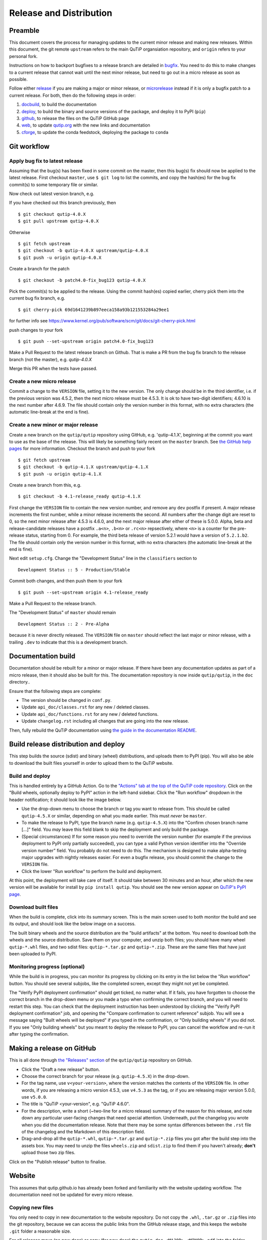 .. QuTiP
   Copyright (C) 2011-2017, Alexander J. G. Pitchford, Paul D. Nation & Robert J. Johansson

.. This file was created using retext 6.1 https://github.com/retext-project/retext

.. _release_distribution:

************************
Release and Distribution
************************

Preamble
++++++++

This document covers the process for managing updates to the current minor release and making new releases.
Within this document, the git remote ``upstream`` refers to the main QuTiP organsiation repository, and ``origin`` refers to your personal fork.

Instructions on how to backport bugfixes to a release branch are detailed in bugfix_.
You need to do this to make changes to a current release that cannot wait until the next minor release, but need to go out in a micro release as soon as possible.

Follow either release_ if you are making a major or minor release, or microrelease_ instead if it is only a bugfix patch to a current release.
For both, then do the following steps in order:

1. docbuild_, to build the documentation
2. deploy_, to build the binary and source versions of the package, and deploy it to PyPI (``pip``)
3. github_, to release the files on the QuTiP GitHub page
4. web_, to update `qutip.org <http://qutip.org/>`_ with the new links and documentation
5. cforge_, to update the conda feedstock, deploying the package to ``conda``


.. _gitwf:

Git workflow
++++++++++++

.. _bugfix:

Apply bug fix to latest release
-------------------------------
Assuming that the bug(s) has been fixed in some commit on the master,
then this bug(s) fix should now be applied to the latest release.
First checkout ``master``, use ``$ git log`` to list the commits,
and copy the hash(es) for the bug fix commit(s) to some temporary file or similar.

Now check out latest version branch, e.g.

If you have checked out this branch previously, then ::

    $ git checkout qutip-4.0.X
    $ git pull upstream qutip-4.0.X

Otherwise ::

    $ git fetch upstream
    $ git checkout -b qutip-4.0.X upstream/qutip-4.0.X
    $ git push -u origin qutip-4.0.X

Create a branch for the patch ::

    $ git checkout -b patch4.0-fix_bug123 qutip-4.0.X

Pick the commit(s) to be applied to the release.
Using the commit hash(es) copied earlier, cherry pick them into the current bug fix branch, e.g. ::

    $ git cherry-pick 69d1641239b897eeca158a93b121553284a29ee1

for further info see https://www.kernel.org/pub/software/scm/git/docs/git-cherry-pick.html

push changes to your fork ::

    $ git push --set-upstream origin patch4.0-fix_bug123

Make a Pull Request to the latest release branch on Github. 
That is make a PR from the bug fix branch to the release branch (not the master), e.g. `qutip-4.0.X`

Merge this PR when the tests have passed.

.. _microrelease:

Create a new micro release
--------------------------

Commit a change to the ``VERSION`` file, setting it to the new version.
The only change should be in the third identifier, i.e. if the previous version was 4.5.2, then the next micro release must be 4.5.3.
It is ok to have two-digit identifiers; 4.6.10 is the next number after 4.6.9.
The file should contain only the version number in this format, with no extra characters (the automatic line-break at the end is fine).

.. _release:

Create a new minor or major release
-----------------------------------

Create a new branch on the ``qutip/qutip`` repository using GitHub, e.g. 'qutip-4.1.X', beginning at the commit you want to use as the base of the release.
This will likely be something fairly recent on the ``master`` branch.
See `the GitHub help pages <https://help.github.com/en/github/collaborating-with-issues-and-pull-requests/creating-and-deleting-branches-within-your-repository#creating-a-branch>`_ for more information.
Checkout the branch and push to your fork ::

    $ git fetch upstream
    $ git checkout -b qutip-4.1.X upstream/qutip-4.1.X
    $ git push -u origin qutip-4.1.X

Create a new branch from this, e.g. ::

    $ git checkout -b 4.1-release_ready qutip-4.1.X

First change the ``VERSION`` file to contain the new version number, and remove any ``dev`` postfix if present.
A major release increments the first number, while a minor release increments the second.
All numbers after the change digit are reset to 0, so the next minor release after 4.5.3 is 4.6.0, and the next major release after either of these is 5.0.0.
Alpha, beta and release-candidate releases have a postfix ``.a<n>``, ``.b<n>`` or ``.rc<n>`` repsectively, where ``<n>`` is a counter for the pre-release status, starting from 0.
For example, the third beta release of version 5.2.1 would have a version of ``5.2.1.b2``.
The file should contain only the version number in this format, with no extra characters (the automatic line-break at the end is fine).

Next edit ``setup.cfg``.
Change the "Development Status" line in the ``classifiers`` section to ::

    Development Status :: 5 - Production/Stable

Commit both changes, and then push them to your fork ::

    $ git push --set-upstream origin 4.1-release_ready

Make a Pull Request to the release branch.

The "Development Status" of ``master`` should remain ::

    Development Status :: 2 - Pre-Alpha

because it is never directly released.
The ``VERSION`` file on ``master`` should reflect the last major or minor release, with a trailing ``.dev`` to indicate that this is a development branch.


.. _docbuild:

Documentation build
+++++++++++++++++++

Documentation should be rebuilt for a minor or major release.
If there have been any documentation updates as part of a micro release, then it should also be built for this.
The documentation repository is now inside ``qutip/qutip``, in the ``doc`` directory..

Ensure that the following steps are complete:

- The version should be changed in ``conf.py``.
- Update ``api_doc/classes.rst`` for any new / deleted classes.
- Update ``api_doc/functions.rst`` for any new / deleted functions.
- Update ``changelog.rst`` including all changes that are going into the new release.

Then, fully rebuild the QuTiP documentation using `the guide in the documentation README <https://github.com/qutip/qutip/blob/master/doc/README.md>`_.

.. _deploy:

Build release distribution and deploy
+++++++++++++++++++++++++++++++++++++

This step builds the source (sdist) and binary (wheel) distributions, and uploads them to PyPI (pip).
You will also be able to download the built files yourself in order to upload them to the QuTiP website.

Build and deploy
----------------

This is handled entirely by a GitHub Action.
Go to the `"Actions" tab at the top of the QuTiP code repository <https://github.com/qutip/qutip/actions>`_.
Click on the "Build wheels, optionally deploy to PyPI" action in the left-hand sidebar.
Click the "Run workflow" dropdown in the header notification; it should look like the image below.

.. image:: /figures/release_guide_run_build_workflow.png

- Use the drop-down menu to choose the branch or tag you want to release from.
  This should be called ``qutip-4.5.X`` or similar, depending on what you made earlier.
  This must *never* be ``master``.
- To make the release to PyPI, type the branch name (e.g. ``qutip-4.5.X``) into the "Confirm chosen branch name [...]" field.
  You *may* leave this field blank to skip the deployment and only build the package.
- (Special circumstances) If for some reason you need to override the version number (for example if the previous deployment to PyPI only partially succeeded), you can type a valid Python version identifier into the "Override version number" field.
  You probably do not need to do this.
  The mechanism is designed to make alpha-testing major upgrades with nightly releases easier.
  For even a bugfix release, you should commit the change to the ``VERSION`` file.
- Click the lower "Run workflow" to perform the build and deployment.

At this point, the deployment will take care of itself.
It should take between 30 minutes and an hour, after which the new version will be available for install by ``pip install qutip``.
You should see the new version appear on `QuTiP's PyPI page <https://pypi.org/project/qutip>`_.

Download built files
--------------------

When the build is complete, click into its summary screen.
This is the main screen used to both monitor the build and see its output, and should look like the below image on a success.

.. image:: /figures/release_guide_after_workflow.png

The built binary wheels and the source distribution are the "build artifacts" at the bottom.
You need to download both the wheels and the source distribution.
Save them on your computer, and unzip both files; you should have many wheel ``qutip-*.whl`` files, and two sdist files: ``qutip-*.tar.gz`` and ``qutip-*.zip``.
These are the same files that have just been uploaded to PyPI.


Monitoring progress (optional)
------------------------------

While the build is in progress, you can monitor its progress by clicking on its entry in the list below the "Run workflow" button.
You should see several subjobs, like the completed screen, except they might not yet be completed.

The "Verify PyPI deployment confirmation" should get ticked, no matter what.
If it fails, you have forgotten to choose the correct branch in the drop-down menu or you made a typo when confirming the correct branch, and you will need to restart this step.
You can check that the deployment instruction has been understood by clicking the "Verify PyPI deployment confirmation" job, and opening the "Compare confirmation to current reference" subjob.
You will see a message saying "Built wheels will be deployed" if you typed in the confirmation, or "Only building wheels" if you did not.
If you see "Only building wheels" but you meant to deploy the release to PyPI, you can cancel the workflow and re-run it after typing the confirmation.


.. _github:

Making a release on GitHub
++++++++++++++++++++++++++

This is all done through `the "Releases" section <https://github.com/qutip/qutip/releases>`_ of the ``qutip/qutip`` repository on GitHub.

- Click the "Draft a new release" button.
- Choose the correct branch for your release (e.g. ``qutip-4.5.X``) in the drop-down.
- For the tag name, use ``v<your-version>``, where the version matches the contents of the ``VERSION`` file.
  In other words, if you are releasing a micro version 4.5.3, use ``v4.5.3`` as the tag, or if you are releasing major version 5.0.0, use ``v5.0.0``.
- The title is "QuTiP <your-version", e.g. "QuTiP 4.6.0".
- For the description, write a short (~two-line for a micro release) summary of the reason for this release, and note down any particular user-facing changes that need special attention.
  Underneath, put the changelog you wrote when you did the documentation release.
  Note that there may be some syntax differences between the ``.rst`` file of the changelog and the Markdown of this description field.
- Drag-and-drop all the ``qutip-*.whl``, ``qutip-*.tar.gz`` and ``qutip-*.zip`` files you got after the build step into the assets box.
  You may need to unzip the files ``wheels.zip`` and ``sdist.zip`` to find them if you haven't already; **don't** upload those two zip files.

Click on the "Publish release" button to finalise.


.. _web:

Website
+++++++

This assumes that qutip.github.io has already been forked and familiarity with the website updating workflow.
The documentation need not be updated for every micro release.

Copying new files
-----------------

You only need to copy in new documentation to the website repository.
Do not copy the ``.whl``, ``.tar.gz`` or ``.zip`` files into the git repository, because we can access the public links from the GitHub release stage, and this keeps the website ``.git`` folder a reasonable size.

For all releases move (no new docs) or copy (for new docs) the ``qutip-doc-<MAJOR>.<MINOR>.pdf`` into the folder ``downloads/<MAJOR>.<MINOR>.<MICRO>``.

The legacy html documentation should be in a subfolder like ::

    docs/<MAJOR>.<MINOR>
    
For a major or minor release the previous version documentation should be moved into this folder. 

The latest version HTML documentation should be the folder ::

    docs/latest
    
For any release which new documentation is included
- copy the contents ``qutip/doc/_build/html`` into this folder. **Note that the underscores at start of the subfolder names will need to be removed, otherwise Jekyll will ignore the folders**. There is a script in the ``docs`` folder for this. 
https://github.com/qutip/qutip.github.io/blob/master/docs/remove_leading_underscores.py


HTML file updates
-----------------

- Edit ``download.html``

    * The 'Latest release' version and date should be updated.
    * The tar.gz and zip links need to have their micro release numbers updated in their filenames, labels and trackEvent javascript.
      These links should point to the "Source code" links that appeared when you made in the GitHub Releases section.
      They should look something like ``https://github.com/qutip/qutip/archive/refs/tags/v4.6.0.tar.gz``.
    * For a minor or major release links to the last micro release of the previous version will need to be moved (copied) to the 'Previous releases' section.

- Edit ``_includes/sidebar.html``

    * The 'Latest release' version should be updated. The gztar and zip file links will need the micro release number updating in the traceEvent and file name.
    * The link to the documentation folder and PDF file (if created) should be updated.

- Edit ``documentation.html``

    * The previous release tags should be moved (copied) to the 'Previous releases' section.

.. _cforge:

Conda-forge
+++++++++++

If not done previously then fork the qutip-feedstock:
https://github.com/conda-forge/qutip-feedstock

Checkout a new branch on your fork, e.g. ::

    $ git checkout -b version-4.0.2

Generate a new sha256 code from the gztar for this version, e.g. ::

    $ openssl sha256 qutip-4.0.2.tar.gz

Edit the ``recipe/meta.yaml`` file.
Change the version. Update the sha256 code. 
Check that the recipe package version requirements at least match those in the setup.cfg. 
Also ensure that the build number is reset ::

    build:
        number: 0

Push changes to your fork, e.g. ::

    $ git push --set-upstream origin version-4.0.2

Make a Pull Request.
This will trigger tests of the package build process.

If (when) the tests pass, the PR can be merged, which will trigger the upload of the packages to the conda-forge channel.
To test the packages, add the conda-forge channel with lowest priority ::

    $ conda config --append channels conda-forge

This should mean that the prerequistes come from the default channel, but the qutip packages are found in conda-forge.
